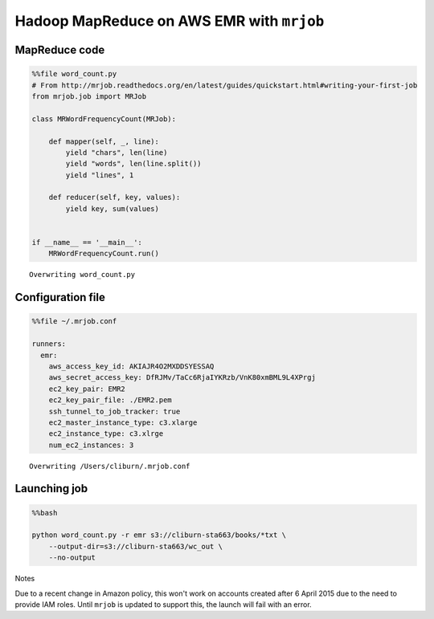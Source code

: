 
Hadoop MapReduce on AWS EMR with ``mrjob``
------------------------------------------

MapReduce code
~~~~~~~~~~~~~~

.. code:: python

    %%file word_count.py
    # From http://mrjob.readthedocs.org/en/latest/guides/quickstart.html#writing-your-first-job
    from mrjob.job import MRJob
    
    class MRWordFrequencyCount(MRJob):
    
        def mapper(self, _, line):
            yield "chars", len(line)
            yield "words", len(line.split())
            yield "lines", 1
    
        def reducer(self, key, values):
            yield key, sum(values)
    
    
    if __name__ == '__main__':
        MRWordFrequencyCount.run()


.. parsed-literal::

    Overwriting word_count.py


Configuration file
~~~~~~~~~~~~~~~~~~

.. code:: python

    %%file ~/.mrjob.conf
    
    runners:
      emr:
        aws_access_key_id: AKIAJR4O2MXDDSYESSAQ
        aws_secret_access_key: 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
        ec2_key_pair: EMR2
        ec2_key_pair_file: ./EMR2.pem
        ssh_tunnel_to_job_tracker: true
        ec2_master_instance_type: c3.xlarge
        ec2_instance_type: c3.xlrge
        num_ec2_instances: 3


.. parsed-literal::

    Overwriting /Users/cliburn/.mrjob.conf


Launching job
~~~~~~~~~~~~~

.. code:: python

    %%bash
    
    python word_count.py -r emr s3://cliburn-sta663/books/*txt \
        --output-dir=s3://cliburn-sta663/wc_out \
        --no-output

Notes
     

Due to a recent change in Amazon policy, this won't work on accounts
created after 6 April 2015 due to the need to provide IAM roles. Until
``mrjob`` is updated to support this, the launch will fail with an
error.

